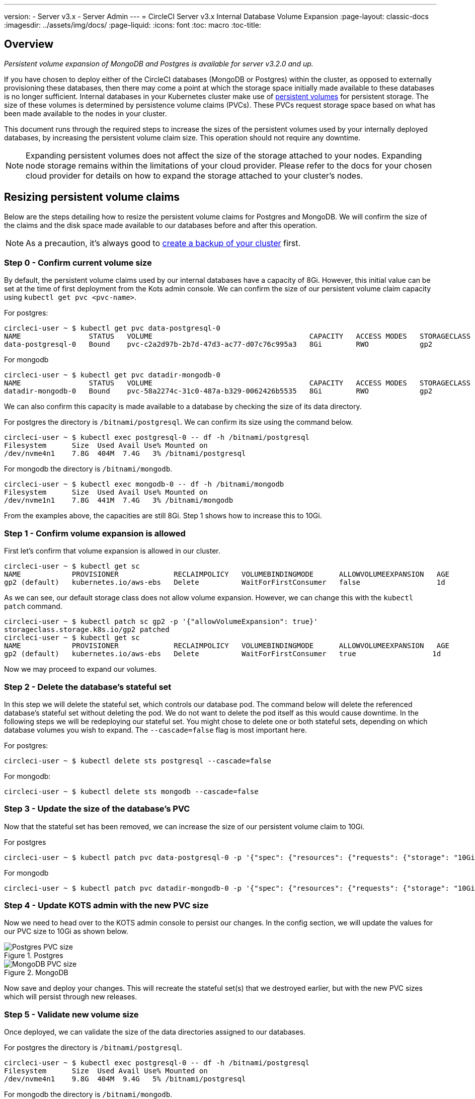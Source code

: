 ---
version:
- Server v3.x
- Server Admin
---
= CircleCI Server v3.x Internal Database Volume Expansion
:page-layout: classic-docs
:imagesdir: ../assets/img/docs/
:page-liquid:
:icons: font
:toc: macro
:toc-title:

toc::[]

== Overview
_Persistent volume expansion of MongoDB and Postgres is available for server v3.2.0 and up._

If you have chosen to deploy either of the CircleCI databases (MongoDB or Postgres) within the cluster, as opposed to externally provisioning these databases, then there may come a point at which the storage space initially made available to these databases is no longer sufficient. Internal databases in your Kubernetes cluster make use of https://kubernetes.io/docs/concepts/storage/persistent-volumes/[persistent volumes] for persistent storage. The size of these volumes is determined by persistence volume claims (PVCs). These PVCs request storage space based on what has been made available to the nodes in your cluster. 

This document runs through the required steps to increase the sizes of the persistent volumes used by your internally deployed databases, by increasing the persistent volume claim size. This operation should not require any downtime.

NOTE: Expanding persistent volumes does not affect the size of the storage attached to your nodes. Expanding node storage remains within the limitations of your cloud provider. Please refer to the docs for your chosen cloud provider for details on how to expand the storage attached to your cluster's nodes.


== Resizing persistent volume claims
Below are the steps detailing how to resize the persistent volume claims for Postgres and MongoDB. We will confirm the size of the claims and the disk space made available to our databases before and after this operation.

NOTE: As a precaution, it's always good to https://circleci.com/docs/2.0/server-3-operator-backup-and-restore/?section=server-administration[create a backup of your cluster] first.



=== Step 0 - Confirm current volume size
By default, the persistent volume claims used by our internal databases have a capacity of 8Gi. However, this initial value can be set at the time of first deployment from the Kots admin console. We can confirm the size of our persistent volume claim capacity using `kubectl get pvc <pvc-name>`.

For postgres:
[source,bash]
----
circleci-user ~ $ kubectl get pvc data-postgresql-0
NAME                STATUS   VOLUME                                     CAPACITY   ACCESS MODES   STORAGECLASS   AGE
data-postgresql-0   Bound    pvc-c2a2d97b-2b7d-47d3-ac77-d07c76c995a3   8Gi        RWO            gp2            1d
----

For mongodb
[source,bash]
----
circleci-user ~ $ kubectl get pvc datadir-mongodb-0
NAME                STATUS   VOLUME                                     CAPACITY   ACCESS MODES   STORAGECLASS   AGE
datadir-mongodb-0   Bound    pvc-58a2274c-31c0-487a-b329-0062426b5535   8Gi        RWO            gp2            1d
----

We can also confirm this capacity is made available to a database by checking the size of its data directory.

For postgres the directory is `/bitnami/postgresql`. We can confirm its size using the command below.

[source,bash]
----
circleci-user ~ $ kubectl exec postgresql-0 -- df -h /bitnami/postgresql
Filesystem      Size  Used Avail Use% Mounted on
/dev/nvme4n1    7.8G  404M  7.4G   3% /bitnami/postgresql
----

For mongodb the directory is `/bitnami/mongodb`.
[source,bash]
----
circleci-user ~ $ kubectl exec mongodb-0 -- df -h /bitnami/mongodb
Filesystem      Size  Used Avail Use% Mounted on
/dev/nvme1n1    7.8G  441M  7.4G   3% /bitnami/mongodb
----

From the examples above, the capacities are still 8Gi. Step 1 shows how to increase this to 10Gi.

=== Step 1 - Confirm volume expansion is allowed
First let's confirm that volume expansion is allowed in our cluster.

[source,bash]
----
circleci-user ~ $ kubectl get sc
NAME            PROVISIONER             RECLAIMPOLICY   VOLUMEBINDINGMODE      ALLOWVOLUMEEXPANSION   AGE
gp2 (default)   kubernetes.io/aws-ebs   Delete          WaitForFirstConsumer   false                  1d
----

As we can see, our default storage class does not allow volume expansion. However, we can change this with the `kubectl patch` command.

[source,bash]
----
circleci-user ~ $ kubectl patch sc gp2 -p '{"allowVolumeExpansion": true}'
storageclass.storage.k8s.io/gp2 patched
circleci-user ~ $ kubectl get sc
NAME            PROVISIONER             RECLAIMPOLICY   VOLUMEBINDINGMODE      ALLOWVOLUMEEXPANSION   AGE
gp2 (default)   kubernetes.io/aws-ebs   Delete          WaitForFirstConsumer   true                  1d
----

Now we may proceed to expand our volumes.

=== Step 2 - Delete the database's stateful set
In this step we will delete the stateful set, which controls our database pod. The command below will delete the referenced database's stateful set without deleting the pod. We do not want to delete the pod itself as this would cause downtime. In the following steps we will be redeploying our stateful set. You might chose to delete one or both stateful sets, depending on which database volumes you wish to expand. The `--cascade=false` flag is most important here.

For postgres:
[source,bash]
----
circleci-user ~ $ kubectl delete sts postgresql --cascade=false
----

For mongodb:
[source,bash]
----
circleci-user ~ $ kubectl delete sts mongodb --cascade=false
----

=== Step 3 - Update the size of the database's PVC
Now that the stateful set has been removed, we can increase the size of our persistent volume claim to 10Gi.

For postgres
[source,bash]
----
circleci-user ~ $ kubectl patch pvc data-postgresql-0 -p '{"spec": {"resources": {"requests": {"storage": "10Gi"}}}}'
----

For mongodb
[source,bash]
----
circleci-user ~ $ kubectl patch pvc datadir-mongodb-0 -p '{"spec": {"resources": {"requests": {"storage": "10Gi"}}}}'
----

=== Step 4 - Update KOTS admin with the new PVC size
Now we need to head over to the KOTS admin console to persist our changes. In the config section, we will update the values for our PVC size to 10Gi as shown below.

.Postgres
image::kots-pg-pvc-size.png[Postgres PVC size]

.MongoDB
image::kots-mongo-pvc-size.png[MongoDB PVC size]

Now save and deploy your changes. This will recreate the stateful set(s) that we destroyed earlier, but with the new PVC sizes which will persist through new releases.


=== Step 5 - Validate new volume size
Once deployed, we can validate the size of the data directories assigned to our databases.

For postgres the directory is `/bitnami/postgresql`.
[source,bash]
----
circleci-user ~ $ kubectl exec postgresql-0 -- df -h /bitnami/postgresql
Filesystem      Size  Used Avail Use% Mounted on
/dev/nvme4n1    9.8G  404M  9.4G   5% /bitnami/postgresql
----

For mongodb the directory is `/bitnami/mongodb`.
[source,bash]
----
circleci-user ~ $ kubectl exec mongodb-0 -- df -h /bitnami/mongodb
Filesystem      Size  Used Avail Use% Mounted on
/dev/nvme1n1    9.8G  441M  9.3G   5% /bitnami/mongodb
----

As we can see, the size of our directories has been increased.


NOTE: If you find that after following these steps, the disk size allocated to your data directories have not increased, then you may need to restart your database pods. This, however, will cause some downtime of 1-5mins as the databases restart. You can use the commands below to restart your databases.

For postgres
[source,bash]
----
circleci-user ~ $ kubectl rollout restart sts postgresql
----

For mongodb
[source,bash]
----
circleci-user ~ $ kubectl rollout restart sts mongodb
----
